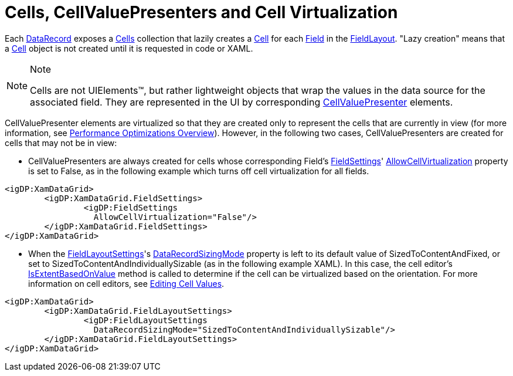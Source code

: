 ﻿////

|metadata|
{
    "name": "xamdata-cells-cellvaluepresenters-and-cell-virtualization",
    "controlName": ["xamDataPresenter"],
    "tags": ["Editing","Virtualization"],
    "guid": "{38E3669D-E1D5-495A-9BC1-FFCC85D3420A}",  
    "buildFlags": [],
    "createdOn": "2012-01-30T19:39:52.4948521Z"
}
|metadata|
////

= Cells, CellValuePresenters and Cell Virtualization

Each link:{ApiPlatform}datapresenter.v{ProductVersion}~infragistics.windows.datapresenter.datarecord.html[DataRecord] exposes a link:{ApiPlatform}datapresenter.v{ProductVersion}~infragistics.windows.datapresenter.datarecord~cells.html[Cells] collection that lazily creates a link:{ApiPlatform}datapresenter.v{ProductVersion}~infragistics.windows.datapresenter.cell.html[Cell] for each link:{ApiPlatform}datapresenter.v{ProductVersion}~infragistics.windows.datapresenter.field.html[Field] in the link:{ApiPlatform}datapresenter.v{ProductVersion}~infragistics.windows.datapresenter.fieldlayout.html[FieldLayout]. "Lazy creation" means that a link:{ApiPlatform}datapresenter.v{ProductVersion}~infragistics.windows.datapresenter.cell.html[Cell] object is not created until it is requested in code or XAML.

.Note
[NOTE]
====
Cells are not UIElements™, but rather lightweight objects that wrap the values in the data source for the associated field. They are represented in the UI by corresponding link:{ApiPlatform}datapresenter.v{ProductVersion}~infragistics.windows.datapresenter.cellvaluepresenter.html[CellValuePresenter] elements.
====

CellValuePresenter elements are virtualized so that they are created only to represent the cells that are currently in view (for more information, see link:xamdata-performance-optimizations-overview.html[Performance Optimizations Overview]). However, in the following two cases, CellValuePresenters are created for cells that may not be in view:

* CellValuePresenters are always created for cells whose corresponding Field's link:{ApiPlatform}datapresenter.v{ProductVersion}~infragistics.windows.datapresenter.fieldsettings.html[FieldSettings]' link:{ApiPlatform}datapresenter.v{ProductVersion}~infragistics.windows.datapresenter.fieldsettings~allowcellvirtualization.html[AllowCellVirtualization] property is set to False, as in the following example which turns off cell virtualization for all fields.

----
<igDP:XamDataGrid> 
        <igDP:XamDataGrid.FieldSettings> 
                <igDP:FieldSettings 
                  AllowCellVirtualization="False"/> 
        </igDP:XamDataGrid.FieldSettings> 
</igDP:XamDataGrid>
----

* When the link:{ApiPlatform}datapresenter.v{ProductVersion}~infragistics.windows.datapresenter.fieldlayoutsettings.html[FieldLayoutSettings]'s link:{ApiPlatform}datapresenter.v{ProductVersion}~infragistics.windows.datapresenter.fieldlayoutsettings~datarecordsizingmode.html[DataRecordSizingMode] property is left to its default value of SizedToContentAndFixed, or set to SizedToContentAndIndividuallySizable (as in the following example XAML). In this case, the cell editor's link:{ApiPlatform}editors.v{ProductVersion}~infragistics.windows.editors.valueeditor~isextentbasedonvalue.html[IsExtentBasedOnValue] method is called to determine if the cell can be virtualized based on the orientation. For more information on cell editors, see link:xamdata-editing-cell-values.html[Editing Cell Values].

----
<igDP:XamDataGrid> 
        <igDP:XamDataGrid.FieldLayoutSettings> 
                <igDP:FieldLayoutSettings 
                  DataRecordSizingMode="SizedToContentAndIndividuallySizable"/> 
        </igDP:XamDataGrid.FieldLayoutSettings> 
</igDP:XamDataGrid>
----